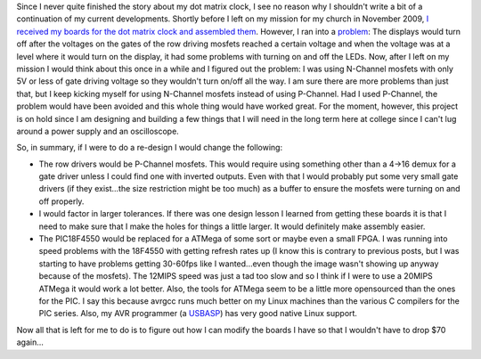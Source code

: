 .. rstblog-settings::
   :title: A followup on the Dot Matrix Clock
   :date: 2012/02/03
   :url: /2012/02/03/a-followup-on-the-dot-matrix-clock
   :tags: dot-matrix-clock, hardware, programming

Since I never quite finished the story about my dot matrix clock, I see no reason why I shouldn't write a bit of a continuation of my current developments. Shortly before I left on my mission for my church in November 2009, `I received my boards for the dot matrix clock and assembled them <http://cuznersoft.com/wordpress/?p=97>`__. However, I ran into a `problem <http://www.youtube.com/watch?v=C79hFcPYrOQ>`__\: The displays would turn off after the voltages on the gates of the row driving mosfets reached a certain voltage and when the voltage was at a level where it would turn on the display, it had some problems with turning on and off the LEDs. Now, after I left on my mission I would think about this once in a while and I figured out the problem\: I was using N-Channel mosfets with only 5V or less of gate driving voltage so they wouldn't turn on/off all the way. I am sure there are more problems than just that, but I keep kicking myself for using N-Channel mosfets instead of using P-Channel. Had I used P-Channel, the problem would have been avoided and this whole thing would have worked great. For the moment, however, this project is on hold since I am designing and building a few things that I will need in the long term here at college since I can't lug around a power supply and an oscilloscope.

So, in summary, if I were to do a re-design I would change the following\:


* The row drivers would be P-Channel mosfets. This would require using something other than a 4->16 demux for a gate driver unless I could find one with inverted outputs. Even with that I would probably put some very small gate drivers (if they exist...the size restriction might be too much) as a buffer to ensure the mosfets were turning on and off properly.


* I would factor in larger tolerances. If there was one design lesson I learned from getting these boards it is that I need to make sure that I make the holes for things a little larger. It would definitely make assembly easier.


* The PIC18F4550 would be replaced for a ATMega of some sort or maybe even a small FPGA. I was running into speed problems with the 18F4550 with getting refresh rates up (I know this is contrary to previous posts, but I was starting to have problems getting 30-60fps like I wanted...even though the image wasn't showing up anyway because of the mosfets). The 12MIPS speed was just a tad too slow and so I think if I were to use a 20MIPS ATMega it would work a lot better. Also, the tools for ATMega seem to be a little more opensourced than the ones for the PIC. I say this because avrgcc runs much better on my Linux machines than the various C compilers for the PIC series. Also, my AVR programmer (a `USBASP <http://www.fischl.de/usbasp/>`__) has very good native Linux support.



Now all that is left for me to do is to figure out how I can modify the boards I have so that I wouldn't have to drop $70 again...